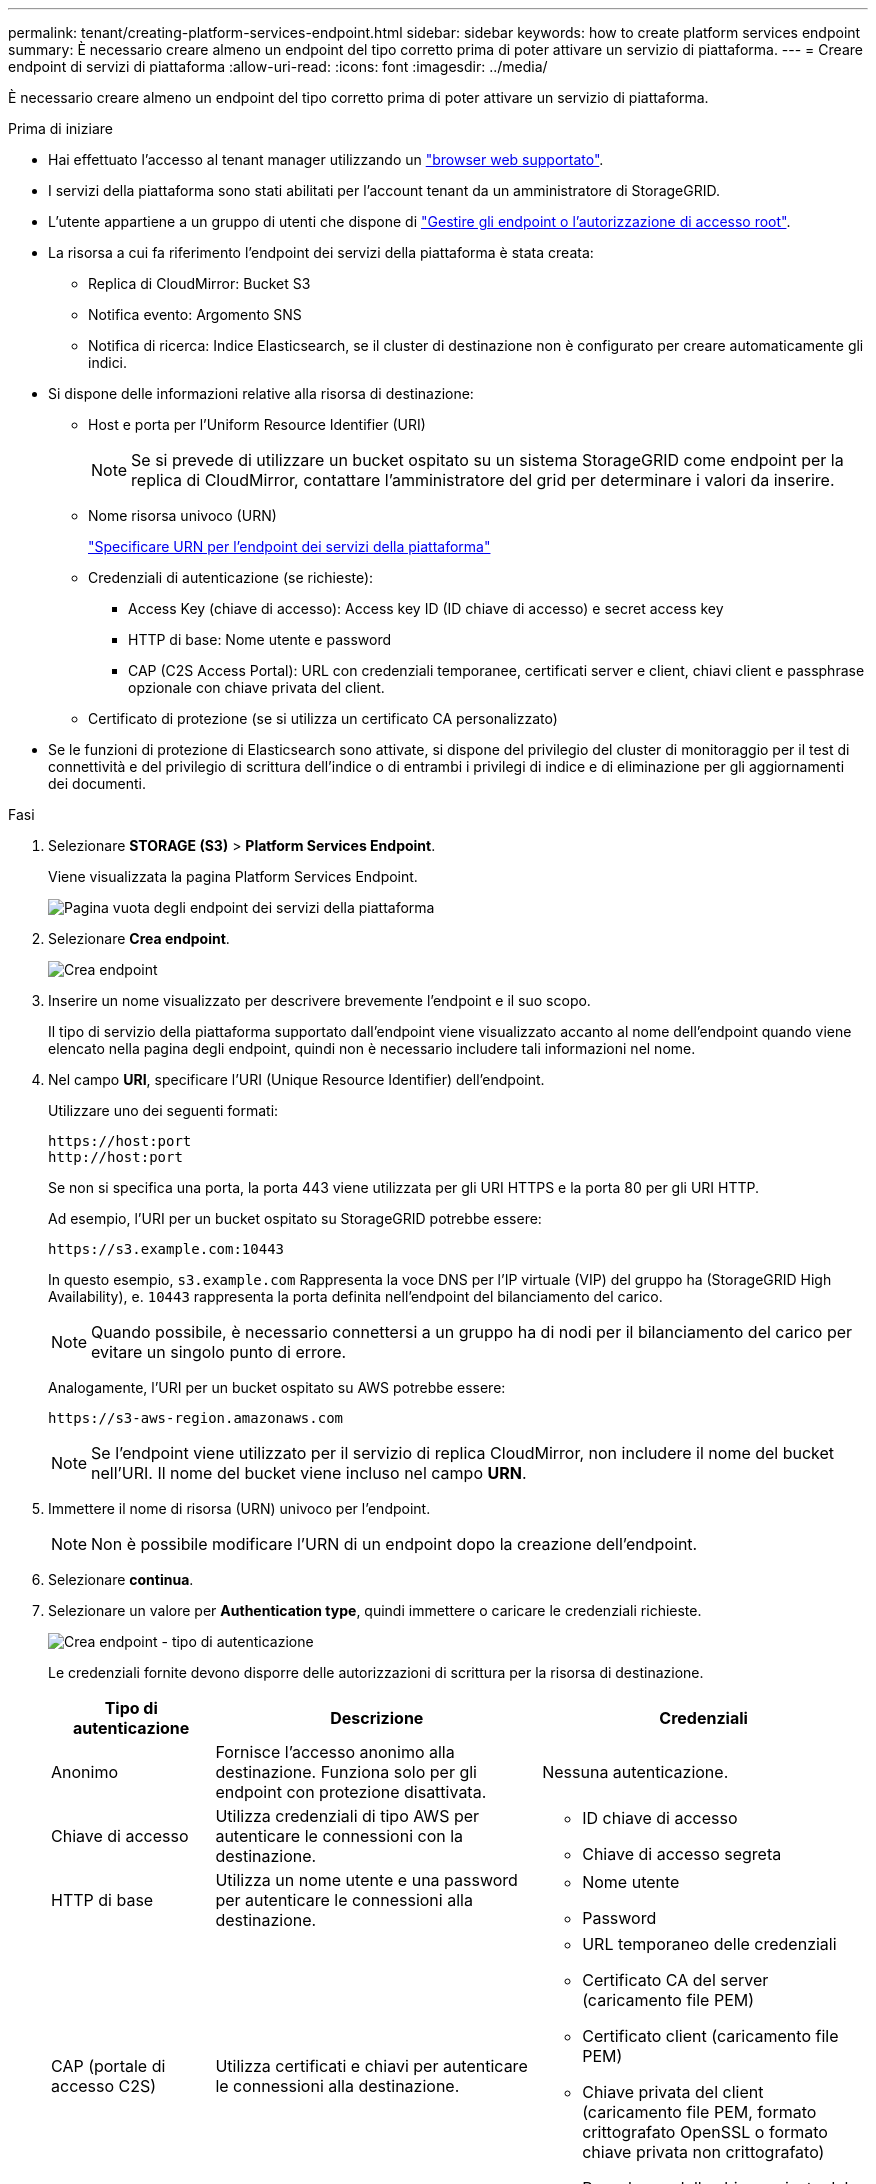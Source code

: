 ---
permalink: tenant/creating-platform-services-endpoint.html 
sidebar: sidebar 
keywords: how to create platform services endpoint 
summary: È necessario creare almeno un endpoint del tipo corretto prima di poter attivare un servizio di piattaforma. 
---
= Creare endpoint di servizi di piattaforma
:allow-uri-read: 
:icons: font
:imagesdir: ../media/


[role="lead"]
È necessario creare almeno un endpoint del tipo corretto prima di poter attivare un servizio di piattaforma.

.Prima di iniziare
* Hai effettuato l'accesso al tenant manager utilizzando un link:../admin/web-browser-requirements.html["browser web supportato"].
* I servizi della piattaforma sono stati abilitati per l'account tenant da un amministratore di StorageGRID.
* L'utente appartiene a un gruppo di utenti che dispone di link:tenant-management-permissions.html["Gestire gli endpoint o l'autorizzazione di accesso root"].
* La risorsa a cui fa riferimento l'endpoint dei servizi della piattaforma è stata creata:
+
** Replica di CloudMirror: Bucket S3
** Notifica evento: Argomento SNS
** Notifica di ricerca: Indice Elasticsearch, se il cluster di destinazione non è configurato per creare automaticamente gli indici.


* Si dispone delle informazioni relative alla risorsa di destinazione:
+
** Host e porta per l'Uniform Resource Identifier (URI)
+

NOTE: Se si prevede di utilizzare un bucket ospitato su un sistema StorageGRID come endpoint per la replica di CloudMirror, contattare l'amministratore del grid per determinare i valori da inserire.

** Nome risorsa univoco (URN)
+
link:specifying-urn-for-platform-services-endpoint.html["Specificare URN per l'endpoint dei servizi della piattaforma"]

** Credenziali di autenticazione (se richieste):
+
*** Access Key (chiave di accesso): Access key ID (ID chiave di accesso) e secret access key
*** HTTP di base: Nome utente e password
*** CAP (C2S Access Portal): URL con credenziali temporanee, certificati server e client, chiavi client e passphrase opzionale con chiave privata del client.


** Certificato di protezione (se si utilizza un certificato CA personalizzato)


* Se le funzioni di protezione di Elasticsearch sono attivate, si dispone del privilegio del cluster di monitoraggio per il test di connettività e del privilegio di scrittura dell'indice o di entrambi i privilegi di indice e di eliminazione per gli aggiornamenti dei documenti.


.Fasi
. Selezionare *STORAGE (S3)* > *Platform Services Endpoint*.
+
Viene visualizzata la pagina Platform Services Endpoint.

+
image::../media/endpoints_page_blank.png[Pagina vuota degli endpoint dei servizi della piattaforma]

. Selezionare *Crea endpoint*.
+
image::../media/endpoint_create.png[Crea endpoint]

. Inserire un nome visualizzato per descrivere brevemente l'endpoint e il suo scopo.
+
Il tipo di servizio della piattaforma supportato dall'endpoint viene visualizzato accanto al nome dell'endpoint quando viene elencato nella pagina degli endpoint, quindi non è necessario includere tali informazioni nel nome.

. Nel campo *URI*, specificare l'URI (Unique Resource Identifier) dell'endpoint.
+
Utilizzare uno dei seguenti formati:

+
[listing]
----
https://host:port
http://host:port
----
+
Se non si specifica una porta, la porta 443 viene utilizzata per gli URI HTTPS e la porta 80 per gli URI HTTP.

+
Ad esempio, l'URI per un bucket ospitato su StorageGRID potrebbe essere:

+
[listing]
----
https://s3.example.com:10443
----
+
In questo esempio, `s3.example.com` Rappresenta la voce DNS per l'IP virtuale (VIP) del gruppo ha (StorageGRID High Availability), e. `10443` rappresenta la porta definita nell'endpoint del bilanciamento del carico.

+

NOTE: Quando possibile, è necessario connettersi a un gruppo ha di nodi per il bilanciamento del carico per evitare un singolo punto di errore.

+
Analogamente, l'URI per un bucket ospitato su AWS potrebbe essere:

+
[listing]
----
https://s3-aws-region.amazonaws.com
----
+

NOTE: Se l'endpoint viene utilizzato per il servizio di replica CloudMirror, non includere il nome del bucket nell'URI. Il nome del bucket viene incluso nel campo *URN*.

. Immettere il nome di risorsa (URN) univoco per l'endpoint.
+

NOTE: Non è possibile modificare l'URN di un endpoint dopo la creazione dell'endpoint.

. Selezionare *continua*.
. Selezionare un valore per *Authentication type*, quindi immettere o caricare le credenziali richieste.
+
image::../media/endpoint_create_authentication_type.png[Crea endpoint - tipo di autenticazione]

+
Le credenziali fornite devono disporre delle autorizzazioni di scrittura per la risorsa di destinazione.

+
[cols="1a,2a,2a"]
|===
| Tipo di autenticazione | Descrizione | Credenziali 


 a| 
Anonimo
 a| 
Fornisce l'accesso anonimo alla destinazione. Funziona solo per gli endpoint con protezione disattivata.
 a| 
Nessuna autenticazione.



 a| 
Chiave di accesso
 a| 
Utilizza credenziali di tipo AWS per autenticare le connessioni con la destinazione.
 a| 
** ID chiave di accesso
** Chiave di accesso segreta




 a| 
HTTP di base
 a| 
Utilizza un nome utente e una password per autenticare le connessioni alla destinazione.
 a| 
** Nome utente
** Password




 a| 
CAP (portale di accesso C2S)
 a| 
Utilizza certificati e chiavi per autenticare le connessioni alla destinazione.
 a| 
** URL temporaneo delle credenziali
** Certificato CA del server (caricamento file PEM)
** Certificato client (caricamento file PEM)
** Chiave privata del client (caricamento file PEM, formato crittografato OpenSSL o formato chiave privata non crittografato)
** Passphrase della chiave privata del client (opzionale)


|===
. Selezionare *continua*.
. Selezionare un pulsante di opzione per *verify server* (verifica server) per scegliere la modalità di verifica della connessione TLS all'endpoint.
+
image::../media/endpoint_create_verify_server.png[Crea endpoint - convalida certificato]

+
[cols="1a,2a"]
|===
| Tipo di verifica del certificato | Descrizione 


 a| 
USA certificato CA personalizzato
 a| 
Utilizzare un certificato di protezione personalizzato. Se si seleziona questa impostazione, copiare e incollare il certificato di protezione personalizzato nella casella di testo *certificato CA*.



 a| 
Utilizzare il certificato CA del sistema operativo
 a| 
Utilizzare il certificato Grid CA predefinito installato sul sistema operativo per proteggere le connessioni.



 a| 
Non verificare il certificato
 a| 
Il certificato utilizzato per la connessione TLS non viene verificato. Questa opzione non è sicura.

|===
. Selezionare *Test e creare endpoint*.
+
** Se è possibile raggiungere l'endpoint utilizzando le credenziali specificate, viene visualizzato un messaggio di esito positivo. La connessione all'endpoint viene convalidata da un nodo in ogni sito.
** Se la convalida dell'endpoint non riesce, viene visualizzato un messaggio di errore. Se è necessario modificare l'endpoint per correggere l'errore, selezionare *Torna ai dettagli dell'endpoint* e aggiornare le informazioni. Quindi, selezionare *Test e creare endpoint*.
+

NOTE: La creazione dell'endpoint non riesce se i servizi della piattaforma non sono abilitati per l'account tenant. Contattare l'amministratore di StorageGRID.





Dopo aver configurato un endpoint, è possibile utilizzare il relativo URN per configurare un servizio di piattaforma.

.Informazioni correlate
link:specifying-urn-for-platform-services-endpoint.html["Specificare URN per l'endpoint dei servizi della piattaforma"]

link:configuring-cloudmirror-replication.html["Configurare la replica di CloudMirror"]

link:configuring-event-notifications.html["Configurare le notifiche degli eventi"]

link:configuring-search-integration-service.html["Configurare il servizio di integrazione della ricerca"]
